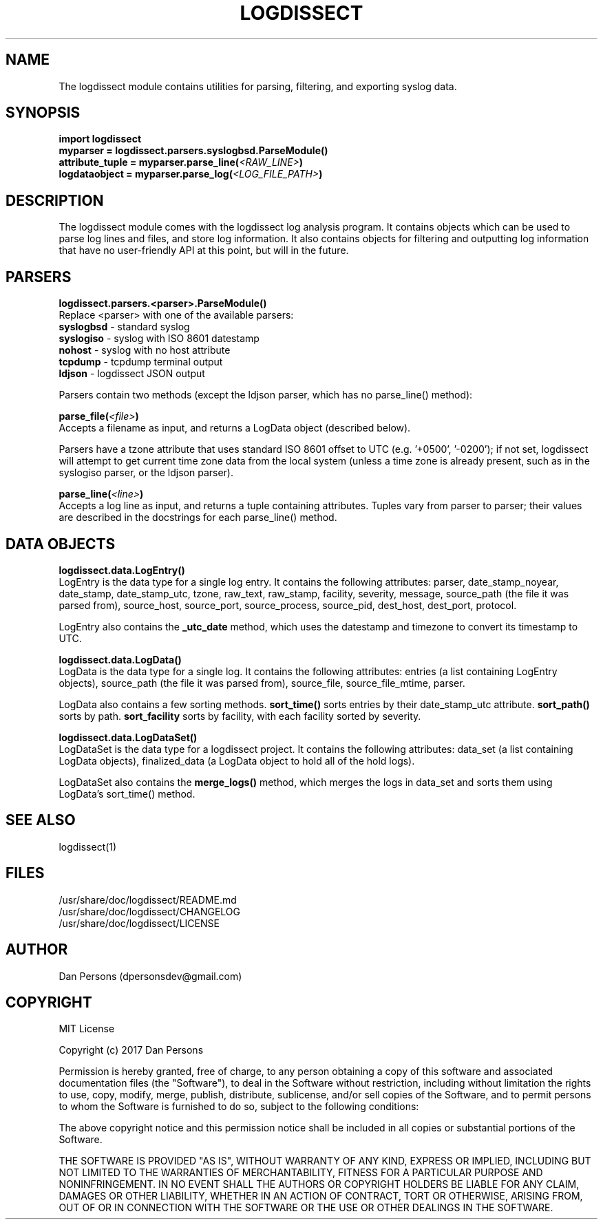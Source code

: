 .TH LOGDISSECT 3
.SH NAME
The logdissect module contains utilities for parsing, filtering, and exporting syslog data.

.SH SYNOPSIS
    \fBimport logdissect
    myparser = logdissect.parsers.syslogbsd.ParseModule()
    attribute_tuple = myparser.parse_line(\fI<RAW_LINE>\fB)
    logdataobject = myparser.parse_log(\fI<LOG_FILE_PATH>\fB)

.SH DESCRIPTION
The logdissect module comes with the logdissect log analysis program. It contains objects which can be used to parse log lines and files, and store log information. It also contains objects for filtering and outputting log information that have no user-friendly API at this point, but will in the future.

.SH PARSERS
\fBlogdissect.parsers.<parser>.ParseModule()\fR
    Replace <parser> with one of the available parsers:
    \fBsyslogbsd\fR - standard syslog
    \fBsyslogiso\fR - syslog with ISO 8601 datestamp
    \fBnohost\fR - syslog with no host attribute
    \fBtcpdump\fR - tcpdump terminal output
    \fBldjson\fR - logdissect JSON output
    
    Parsers contain two methods (except the ldjson parser, which has no parse_line() method):

\fBparse_file(\fI<file>\fB)\fR
    Accepts a filename as input, and returns a LogData object (described below).

    Parsers have a tzone attribute that uses standard ISO 8601 offset to UTC (e.g. '+0500', '-0200'); if not set, logdissect will attempt to get current time zone data from the local system (unless a time zone is already present, such as in the syslogiso parser, or the ldjson parser).

\fBparse_line(\fI<line>\fB)\fR
    Accepts a log line as input, and returns a tuple containing attributes. Tuples vary from parser to parser; their values are described in the docstrings for each parse_line() method.

.SH DATA OBJECTS
\fBlogdissect.data.LogEntry()\fR
    LogEntry is the data type for a single log entry. It contains the following attributes: parser, date_stamp_noyear, date_stamp, date_stamp_utc, tzone, raw_text, raw_stamp, facility, severity, message, source_path (the file it was parsed from), source_host, source_port, source_process, source_pid, dest_host, dest_port, protocol.

    LogEntry also contains the \fB_utc_date\fR method, which uses the datestamp and timezone to convert its timestamp to UTC.

\fBlogdissect.data.LogData()\fR
    LogData is the data type for a single log. It contains the following attributes: entries (a list containing LogEntry objects), source_path (the file it was parsed from), source_file, source_file_mtime, parser.

    LogData also contains a few sorting methods. \fBsort_time()\fR sorts entries by their date_stamp_utc attribute. \fBsort_path()\fR sorts by path. \fBsort_facility\fR sorts by facility, with each facility sorted by severity.

\fBlogdissect.data.LogDataSet()\fR
    LogDataSet is the data type for a logdissect project. It contains the following attributes: data_set (a list containing LogData objects), finalized_data (a LogData object to hold all of the hold logs).

    LogDataSet also contains the \fBmerge_logs()\fR method, which merges the logs in data_set and sorts them using LogData's sort_time() method.

.SH SEE ALSO
    logdissect(1)

.SH FILES
    /usr/share/doc/logdissect/README.md
    /usr/share/doc/logdissect/CHANGELOG
    /usr/share/doc/logdissect/LICENSE

.SH AUTHOR
    Dan Persons (dpersonsdev@gmail.com)

.SH COPYRIGHT
MIT License

Copyright (c) 2017 Dan Persons

Permission is hereby granted, free of charge, to any person obtaining a copy
of this software and associated documentation files (the "Software"), to deal
in the Software without restriction, including without limitation the rights
to use, copy, modify, merge, publish, distribute, sublicense, and/or sell
copies of the Software, and to permit persons to whom the Software is
furnished to do so, subject to the following conditions:

The above copyright notice and this permission notice shall be included in all
copies or substantial portions of the Software.

THE SOFTWARE IS PROVIDED "AS IS", WITHOUT WARRANTY OF ANY KIND, EXPRESS OR
IMPLIED, INCLUDING BUT NOT LIMITED TO THE WARRANTIES OF MERCHANTABILITY,
FITNESS FOR A PARTICULAR PURPOSE AND NONINFRINGEMENT. IN NO EVENT SHALL THE
AUTHORS OR COPYRIGHT HOLDERS BE LIABLE FOR ANY CLAIM, DAMAGES OR OTHER
LIABILITY, WHETHER IN AN ACTION OF CONTRACT, TORT OR OTHERWISE, ARISING FROM,
OUT OF OR IN CONNECTION WITH THE SOFTWARE OR THE USE OR OTHER DEALINGS IN THE
SOFTWARE.
